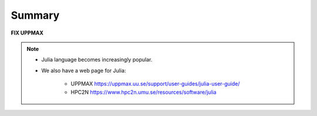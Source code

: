 Summary
=======

**FIX UPPMAX**

.. keypoints::

   - Load and run
      - Use Julia from module system
      - Start a Julia shell session either with ``julia``
      - run scripts with ``julia <script.jl>``
   - Packages
      - Check for preinstalled packages
  
         - from the Julia REPL with the ``using`` or ``import`` command
         - from BASH shell with the  (FIX UPPMAX, info for installed packages??)
  
            - ``pip list`` command at both centers
            - ``ml help python/3.9.5`` at UPPMAX
            - ``module -r spider '.*Python.*'`` at HPC2N

         - Rackham: Pip or secondary conda
         - Bianca: conda and secondary wharf + (pip or conda)
     
   - Isolated environments 

      - With a virtual environment you can tailor an environment with specific versions 
        for Julia and packages, not interfering with other installed Julia versions and 
        packages.
      - Make it for each project you have for reproducibility.
      - Julia has its own mechanism to create virtual environemnts. 
  
         - HPC2N 
  
            - The Julia installation is lean, no additional package besides the Base and
              and Standard Libraries are installed.
         
         - UPPMAX has ``venv`` and ``Conda`` (FIX UPPMAX, info for installed packages??)
  
            - venv is very similar to ``virtualenv``
            - Conda creates isolated environments as well 
  
              - requires that you install all packages needed. 

   - Batch mode
      - The SLURM scheduler handles allocations to the calculation nodes
      - Batch jobs runs without interaction with user
      - A batch script consists of a part with *SLURM parameters* describing 
        the allocation and a second part describing the actual work within the job, 
        for instance one or several Julia scripts.
      - Remember to include possible input arguments to the Julia script in the batch script.
   
   - Interactive work on calculation nodes
      - Start an interactive session on a calculation node by a SLURM allocation 
        (similar flags)
      
         - At HPC2N: ``salloc`` ...
         - At UPPMAX: ``interactive`` ...

      - Follow the same procedure as usual by loading the Julia module and possible prerequisites.

   - Parallel
      - You deploy cores and nodes via SLURM, either in interactive mode or batch
      - In Julia, threads, distributed and MPI parallelization can be used.

   - GPUs
      -  You deploy GPU nodes via SLURM, either in interactive mode or batch
      -  In Julia the CUDA package is handy




.. challenge:: Not really clear? (5 min)

    - Discuss in breakout rooms
    - Learn from each other

.. seealso::


     - Documentation at the HPC centres UPPMAX and HPC2N
        - UPPMAX: https://www.uppmax.uu.se/support/user-guides/julia-user-guide/
        - HPC2N: https://www.hpc2n.umu.se/resources/software/julia
     - Official Julia documentation is found here: https://docs.julialang.org/en/v1/
     - Slack channel for Julia and instructions for joining it are found here: https://julialang.org/slack/
     - HPC2N YouTube video on Julia in HPC: https://www.youtube.com/watch?v=bXHe7Kj3Xxg
     - Julia for High Performance Computing course material from ENCCS: https://enccs.github.io/Julia-for-HPC/


.. note::
    
    - Julia language becomes increasingly popular.
    - We also have a web page for Julia: 
  
       - UPPMAX https://uppmax.uu.se/support/user-guides/julia-user-guide/
       - HPC2N https://www.hpc2n.umu.se/resources/software/julia
    
    
